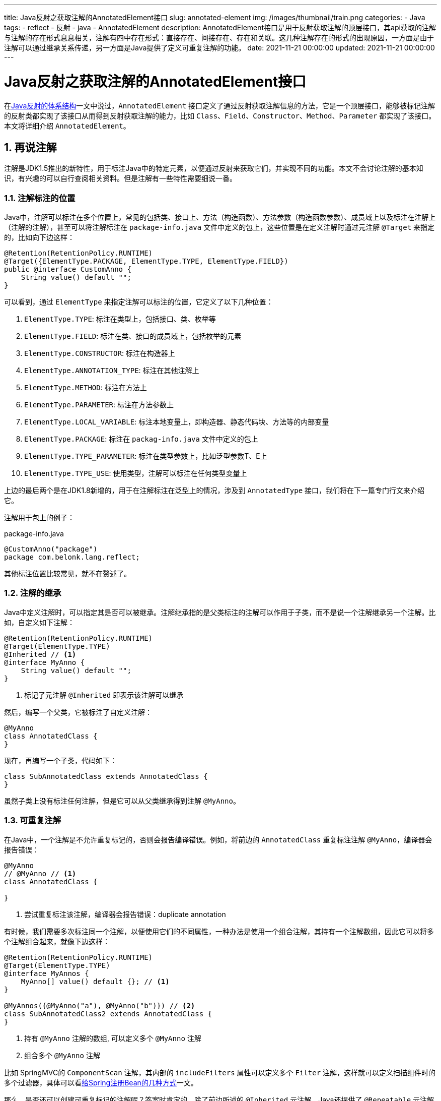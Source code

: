 ---
title: Java反射之获取注解的AnnotatedElement接口
slug: annotated-element
img: /images/thumbnail/train.png
categories:
  - Java
tags:
  - reflect
  - 反射
  - java
  - AnnotatedElement
description: AnnotatedElement接口是用于反射获取注解的顶层接口，其api获取的注解与注解的存在形式息息相关，注解有四中存在形式：直接存在、间接存在、存在和关联。这几种注解存在的形式的出现原因，一方面是由于注解可以通过继承关系传递，另一方面是Java提供了定义可重复注解的功能。
date: 2021-11-21 00:00:00
updated: 2021-11-21 00:00:00
---

[[AnnotatedElement]]
= Java反射之获取注解的AnnotatedElement接口
:key_word: Java,反射,Type,AnnotatedElement,Class,Field,Method,Parameter,Constructor,Annotation,Array,泛型数组,ParameterizedType,TypeVariable,WildcardType,GenericArrayType
:author: belonk.com
:date: 2021-11-21
:doctype: article
:email: belonk@126.com
:encoding: UTF-8
:favicon:
:generateToc: true
:icons: font
:imagesdir: images
:linkcss: true
:numbered: true
:stylesheet:
:tabsize: 4
:tag: java,反射,reflect
:toc: auto
:toc-title: 目录
:toclevels: 4
:website: https://belonk.com

在<</2021/11/09/reflect-class#reflect-class,Java反射的体系结构>>一文中说过，`AnnotatedElement` 接口定义了通过反射获取注解信息的方法，它是一个顶层接口，能够被标记注解的反射类都实现了该接口从而得到反射获取注解的能力，比如 `Class`、`Field`、`Constructor`、`Method`、`Parameter` 都实现了该接口。本文将详细介绍 `AnnotatedElement`。

== 再说注解

注解是JDK1.5推出的新特性，用于标注Java中的特定元素，以便通过反射来获取它们，并实现不同的功能。本文不会讨论注解的基本知识，有兴趣的可以自行查阅相关资料。但是注解有一些特性需要细说一番。

[[anno-target]]
=== 注解标注的位置

Java中，注解可以标注在多个位置上，常见的包括类、接口上、方法（构造函数）、方法参数（构造函数参数）、成员域上以及标注在注解上（注解的注解），甚至可以将注解标注在 `package-info.java` 文件中定义的包上，这些位置是在定义注解时通过元注解 `@Target` 来指定的，比如向下边这样：

[[custom-anno]]
[source,java]
----
@Retention(RetentionPolicy.RUNTIME)
@Target({ElementType.PACKAGE, ElementType.TYPE, ElementType.FIELD})
public @interface CustomAnno {
	String value() default "";
}
----

可以看到，通过 `ElementType` 来指定注解可以标注的位置，它定义了以下几种位置：

. `ElementType.TYPE`: 标注在类型上，包括接口、类、枚举等
. `ElementType.FIELD`: 标注在类、接口的成员域上，包括枚举的元素
. `ElementType.CONSTRUCTOR`: 标注在构造器上
. `ElementType.ANNOTATION_TYPE`: 标注在其他注解上
. `ElementType.METHOD`: 标注在方法上
. `ElementType.PARAMETER`: 标注在方法参数上
. `ElementType.LOCAL_VARIABLE`: 标注本地变量上，即构造器、静态代码块、方法等的内部变量
. `ElementType.PACKAGE`: 标注在 `packag-info.java` 文件中定义的包上
. `ElementType.TYPE_PARAMETER`: 标注在类型参数上，比如泛型参数T、E上
. `ElementType.TYPE_USE`: 使用类型，注解可以标注在任何类型变量上

上边的最后两个是在JDK1.8新增的，用于在注解标注在泛型上的情况，涉及到 `AnnotatedType` 接口，我们将在下一篇专门行文来介绍它。

注解用于包上的例子：

[[anno-on-package]]
.package-info.java
[source,java]
----
@CustomAnno("package")
package com.belonk.lang.reflect;
----

其他标注位置比较常见，就不在赘述了。

[[anno-extend]]
=== 注解的继承

Java中定义注解时，可以指定其是否可以被继承。注解继承指的是父类标注的注解可以作用于子类，而不是说一个注解继承另一个注解。比如，自定义如下注解：

[[anno-myanno]]
[source,java]
----
@Retention(RetentionPolicy.RUNTIME)
@Target(ElementType.TYPE)
@Inherited // <1>
@interface MyAnno {
	String value() default "";
}
----
<1> 标记了元注解 `@Inherited` 即表示该注解可以继承

然后，编写一个父类，它被标注了自定义注解：

[[AnnotatedClass]]
[source,java]
----
@MyAnno
class AnnotatedClass {
}
----

现在，再编写一个子类，代码如下：

[[SubAnnotatedClass]]
[source,java]
----
class SubAnnotatedClass extends AnnotatedClass {
}
----

虽然子类上没有标注任何注解，但是它可以从父类继承得到注解 `@MyAnno`。

[[anno-repeatable]]
=== 可重复注解

在Java中，一个注解是不允许重复标记的，否则会报告编译错误。例如，将前边的 `AnnotatedClass` 重复标注注解 `@MyAnno`，编译器会报告错误：

[source,java]
----
@MyAnno
// @MyAnno // <1>
class AnnotatedClass {

}
----
<1> 尝试重复标注该注解，编译器会报告错误：duplicate annotation

有时候，我们需要多次标注同一个注解，以便使用它们的不同属性，一种办法是使用一个组合注解，其持有一个注解数组，因此它可以将多个注解组合起来，就像下边这样：

[[composite-anno]]
[source,java]
----
@Retention(RetentionPolicy.RUNTIME)
@Target(ElementType.TYPE)
@interface MyAnnos {
	MyAnno[] value() default {}; // <1>
}

@MyAnnos({@MyAnno("a"), @MyAnno("b")}) // <2>
class SubAnnotatedClass2 extends AnnotatedClass {
}
----
<1> 持有 `@MyAnno` 注解的数组, 可以定义多个 `@MyAnno` 注解
<2> 组合多个 `@MyAnno` 注解

比如 SpringMVC的 `ComponentScan` 注解，其内部的 `includeFilters` 属性可以定义多个 `Filter` 注解，这样就可以定义扫描组件时的多个过滤器，具体可以看<</2020/05/07/methods-to-add-beans-to-spring#use-componentscan,给Spring注册Bean的几种方式>>一文。

那么，是否还可以创建可重复标记的注解呢？答案时肯定的。除了前边所述的 `@Inherited` 元注解，Java还提供了 `@Repeatable` 元注解专门用来定义可重复注解。一个简单示例如下：

[source,java]
----
@Retention(RetentionPolicy.RUNTIME)
@Target(ElementType.TYPE)
@Inherited
@Repeatable(MyRepeatableAnno.class) // <1>
@interface MyAnno1 {
	String value() default "";
}
----
<1> 定义当前的 `MyAnno1` 注解是可重复标记的，即可多次标注于同一个元素上

注意标记1处的 `@Repeatable` 注解，它只有一个属性 `value`，表示组合当前注解的注解，看似不好理解，其含义稍后再来解释。既然 `@Repeatable` 引用的是一个注解，那么我们需要定义它：

[source,java]
----
@Retention(RetentionPolicy.RUNTIME)
@Target(ElementType.TYPE)
@Inherited
@interface MyRepeatableAnno {
	MyAnno1[] value() default {}; // <1>
}
----
<1> 定义注解数组，可以引用多个 `@MyAnno1` 注解

好了，现在可重复注解定义完成了，使用时，重复标记 `@MyAnno1` 即可：

[[AnnotatedClass1]]
[source,java]
----
@MyAnno1("a")
@MyAnno1("b")
class AnnotatedClass1 {
}
----

现在重复标记 `@MyAnno1` 没有问题了，不会报告编译错误了。

回到前边的问题：`@Repeatable` 注解的 `value` 属性表示组合当前注解的注解，这个怎么理解呢？其实，反编译 `AnnotatedClass1` ，可以看到是这样的：

[source,java]
----
@MyRepeatableAnno({@MyAnno1("a"), @MyAnno1("b")})
class AnnotatedClass1 {
    AnnotatedClass1() {
    }
}
----

这下应该很明确了，其实 `@Repeatable` 只是一个语法糖，实际上还是用其 `value` 属性指向的注解来组合可重复标记注解（这里是 `MyAnno1`），所以称之为组合注解的注解。由于这种定义可重复注解的方式更难以理解，所以一般用的比较少，还是前边自定义组合注解的方案来的更简单、直接。

== 注解存在的四种形式

有了前边的基础，现在是时候介绍注解存在的形式了。注解存在的形式即用来描述注解作用于特定元素(类、接口、方法、成员域、参数等)的范围和关系。注解一共有四种存在形式：直接存在、间接存在、存在、关联。

* **直接存在**：如果注解注解标注在元素上，就说注解直接存在于元素上；
* **简介存在**：一个被 `@Repeatable` 标注的注解(可重复注解)标注在元素上，它就与该元素呈间接存在关系，因为底层class标注的不是它，而是 `@Repeatable` 指向的组合注解，见<<#anno-repeatable>>；
* **存在**：注解满足直接存在或者间接存在，或者类上的注解可以从其父类继承得到，那么可以就说注解**存在**；
* **关联**：注解满足直接存在或间接存在，或者类的父类与该注解存在关联（直接存在或间接存在），就说该注解与类关联

比如，再前边的示例中，`MyAnno` **直接存在**于<<#AnnotatedClass,AnnotatedClass>>上，但是它**存在**于<<SubAnnotatedClass, SubAnnotatedClass>>上，因为它可以通过子类从父类继承得到；而 `MyRepeatableAnno` 间接存在于<<#AnnotatedClass1, AnnotatedClass1>>上，因为它是通过可重复注解 `MyAnno1` 间接用作与类上的。

[IMPORTANT]
====
.为什么要知道注解的这四种存在形式？
因为知道注解的存在形式很重要，`AnnotatedElement` 接口的一些api于注解存在形式有直接的关系，后边会介绍，
====

[NOTE]
====
要表示注解的这几种存在关系，用注解标记于类上是最简单的方式，因为类可以继承。因此，我们本文仅测试类上的注解，方法、参数、成员域的注解形式未做测试。
====

[[annotated-element]]
== AnnotatedElement接口

`AnnotatedElement` 是JDK1.5提供的用反射获取注解的顶层接口，其目的就是获取注解。

=== AnnotatedElement的类设计体系

先来看看 `AnnotatedElement` 的类设计体系，既然它是顶层接口，那么肯定会有多个实现类和子接口，其类体系如下图所示：

.AnnotatedElement类体系
image::/images/reflect/annotatedElementTree.png[]

可以看到，其子类或接口包括了前边几篇介绍过的 `Class`、`TypeVariable`、`Parameter`、`Package`、`AccessibleObject`、`GenericDeclaration` 它们实现或继承它的目的都是用来获取注解。在这些元素上获取注解时，就可以直接调用 `AnnotatedElement` 的相关方法。

除了上述的实现类或子接口，`AnnotatedElement` 还有一个重要的接口 `AnnotatedType`，我们将在下一篇来详细讨论。

=== AnnotatedElement接口api

`AnnotatedElement` 定义如下：

[source,java]
----
public interface AnnotatedElement {
	default boolean isAnnotationPresent(Class<? extends Annotation> annotationClass) { // <1>
        return getAnnotation(annotationClass) != null;
    }

    <T extends Annotation> T getAnnotation(Class<T> annotationClass); // <2>

	Annotation[] getAnnotations(); // <3>

	default <T extends Annotation> T[] getAnnotationsByType(Class<T> annotationClass) { // <4>
		// 省略实现代码
	}

	default <T extends Annotation> T getDeclaredAnnotation(Class<T> annotationClass) { // <5>
		// 省略实现代码
	}

	default <T extends Annotation> T[] getDeclaredAnnotationsByType(Class<T> annotationClass) { // <6>
		// 省略实现代码
    }

    Annotation[] getDeclaredAnnotations(); // <7>
}
----
<1> 检查注解是否**存在**，效果等同于 `getAnnotation(annotationClass) != null`；
<2> 获取**存在**的指定类型的注解，**不能获取可重复注解本身，但是可以获取其组合注解**；
<3> 获取**存在**的所有注解，**不能获取可重复注解本身，但是可以获取其组合注解**；
<4> JDK1.8新增，获取**关联**的指定类型的注解，于 `getAnnotation(Class)` 不同，它可以**获取可重复注解本身以及其下层的组合注解**；
<5> JDK1.8新增，获取直接存在的注解，忽略继承的注解，**不能获取可重复注解本身，但是可以获取其组合注解**
<6> JDK1.8新增，获取直接存在的和间接存在的注解，忽略继承的注解，**可以获取可重复注解本身和其组合注解**
<7> 获取**直接存在**的所有注解，包括可重复注解下的组合注解，不包括可重复注解

这些api与注解存在形式息息相关，api与可获取的注解存在形式如下表所示：

[cols="4,^1,^1,^1,^1",options="header"]
|===
|方法|直接存在|间接存在|存在|关联
|T getAnnotation(Class<T>)                 |||✅|
|Annotation[] getAnnotations()             |||✅|
|T[] getAnnotationsByType(Class<T>)        ||||✅
|T getDeclaredAnnotation(Class<T>)         |✅|||
|Annotation[] getDeclaredAnnotations()     |✅|||
|T[] getDeclaredAnnotationsByType(Class<T>)|✅|✅||
|===

[TIP]
====
本文将可重复标记的注解称为“可重复注解”，将其上的 `@Repeatable` 注解指向的注解称为 “组合注解”。
====

[NOTE]
====
总结一下几组api的区别：

* getAnnotations() 和 getDeclaredAnnotations(): 两者都不能获取可重复注解，但是都可以获取可重复注解下的组合注解；前者获取**存在**的注解，后者获取**直接存在**的注解。
* getAnnotation(Class) 与 getAnnotationsByType(Class) 的区别：前者不能获取可重复的注解，而是获取可重复注解下层的组合注解；后者可以获取可重复注解和下层的组合注解。
* getDeclaredAnnotation(Class) 与 getDeclaredAnnotationsByType(Class) 的区别：两个都忽略继承的注解，前者获取直接存在的和间接存在的注解，不能获取重复注解；后者获取直接存在和间接存在的注解，包括重复注解

总之一句话：getDeclaredXxx忽略继承关系，仅可获取直接存在的注解；不带Declared的可以获取存在的注解；getXxxByType(Class) 可以获取可重复注解以及其组合注解，不带ByType的只能获取可重复注解的组合注解。

====

在<</2021/11/09/reflect-class#reflect-class,Java反射的体系结构>>一文中说过，`Class` 实现了 `AnnotatedElement` 接口，而 `Constructor`, `Method`, `Field`, `Parameter` 也都间接实现了该接口，因此获取注解只需要调用对应的api即可，至于泛型参数中的注解，我们将在下一篇文章中介绍。这里看一个简单的例子，基于前边的示例，再添加如下几个类：

[source,java]
----
class AnnotatedClass2 extends AnnotatedClass1 {

}

@MyAnno1("a")
@MyAnno1("b")
@MyAnno
class AnnotatedClass3 {

}
----

测试代码如下；

[source,java]
----
public class AnnotatedElementDemo {
	// 省略部分代码......
	public void annotationApi() {
		// 获取组合注解
		MyRepeatableAnno myRepeatableAnno = AnnotatedClass2.class.getAnnotation(MyRepeatableAnno.class);
		assert myRepeatableAnno != null;
		System.out.println(myRepeatableAnno);
		// 不能获取可重复注解
		MyAnno1 myAnno1 = AnnotatedClass1.class.getAnnotation(MyAnno1.class);
		Assert.isNull(myAnno1);

		// 获取存在的注解，只能获取间接存在的MyRepeatableAnno注解
		Annotation[] annotations = AnnotatedClass2.class.getAnnotations();
		Assert.isTrue(annotations.length == 1);

		// 可以获取关联的注解，MyRepeatableAnno注解是从父类继承的
		MyRepeatableAnno[] annotationsByType = AnnotatedClass2.class.getAnnotationsByType(MyRepeatableAnno.class);
		Assert.isTrue(annotationsByType.length == 1);
		MyAnno1[] annotationsByType1 = AnnotatedClass2.class.getAnnotationsByType(MyAnno1.class);
		Assert.isTrue(annotationsByType1.length == 2);

		// 获取直接注解
		MyRepeatableAnno declaredAnnotation = AnnotatedClass2.class.getDeclaredAnnotation(MyRepeatableAnno.class);
		Assert.isNull(declaredAnnotation);
		// 获取直接存在的注解，该类上没有标注任何注解
		Annotation[] declaredAnnotations = AnnotatedClass2.class.getDeclaredAnnotations();
		Assert.isTrue(declaredAnnotations.length == 0);
		// 获取间接存在的注解
		MyRepeatableAnno declaredAnnotation2 = AnnotatedClass1.class.getDeclaredAnnotation(MyRepeatableAnno.class);
		Assert.notNull(declaredAnnotation2);
		// 不能获取重复注解
		MyAnno1 myAnno11 = AnnotatedClass1.class.getDeclaredAnnotation(MyAnno1.class);
		Assert.isNull(myAnno11);
		// 忽略继承
		MyRepeatableAnno[] declaredAnnotationsByType = AnnotatedClass2.class.getDeclaredAnnotationsByType(MyRepeatableAnno.class);
		Assert.isTrue(declaredAnnotationsByType.length == 0);
		// 获取直接存在的重复注解
		MyAnno1[] myAnno1s = AnnotatedClass3.class.getDeclaredAnnotationsByType(MyAnno1.class);
		Assert.isTrue(myAnno1s.length == 2);
		// 获取直接存在的非重复注解
		MyAnno[] myAnnos = AnnotatedClass3.class.getDeclaredAnnotationsByType(MyAnno.class);
		Assert.isTrue(myAnnos.length == 1);
		// 获取简介存在的注解
		MyRepeatableAnno[] myRepeatableAnnos = AnnotatedClass3.class.getDeclaredAnnotationsByType(MyRepeatableAnno.class);
		Assert.isTrue(myRepeatableAnnos.length == 1);

		// 检查是否存在指定注解
		boolean annotationPresent = AnnotatedClass2.class.isAnnotationPresent(MyRepeatableAnno.class);
		Assert.isTrue(annotationPresent);
		boolean annotationPresent1 = AnnotatedClass2.class.isAnnotationPresent(MyAnno1.class);
		Assert.isTrue(!annotationPresent1);
	}

	// 省略部分代码......
}
----

完整的示例代码见： https://github.com/koobyte/java-learning/tree/master/src/main/java/com/belonk/lang/reflect[github].

== 总结

`AnnotatedElement` 接口是用于反射获取注解的顶层接口，其api获取的注解与注解的存在形式息息相关，注解有四中存在形式：直接存在、间接存在、存在和关联。这几种注解存在的形式的出现原因，一方面是由于注解可以通过继承关系传递，另一方面是Java提供了定义可重复注解的功能。然而，可重复注解仅仅是语法糖，而且难以理解，反射获取注解时更是容易混淆，因此，定义同一个注解的多次标记的更好的方式是自定义一个组合注解，通过数组来引用，这样更加清晰和明确。